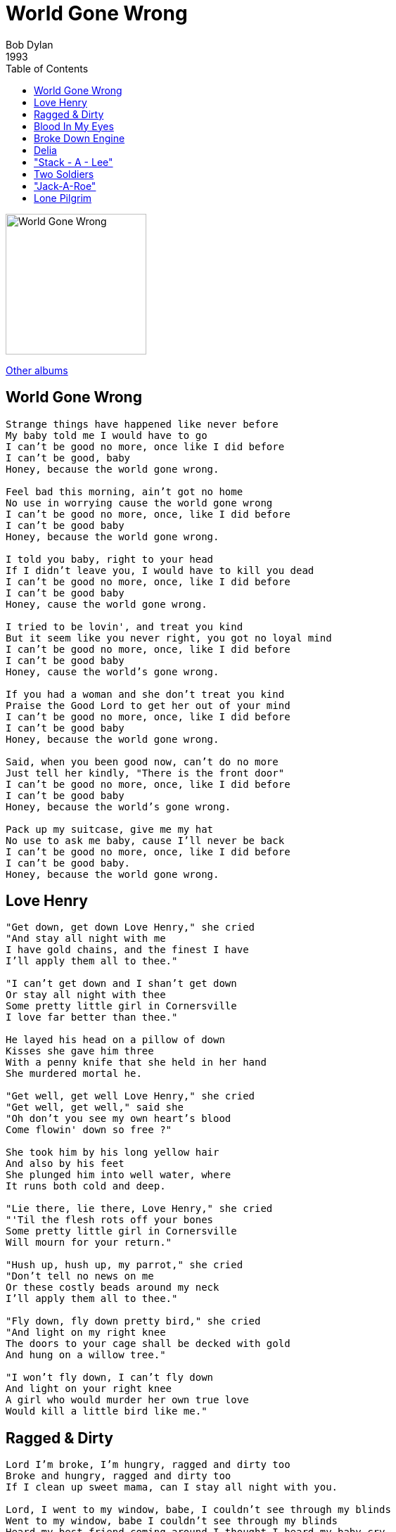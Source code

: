 = World Gone Wrong
Bob Dylan 
1993
:toc:

image:../cover.jpg[World Gone Wrong,200,200]

link:../../links.html[Other albums]

== World Gone Wrong

[verse]
____
Strange things have happened like never before
My baby told me I would have to go
I can't be good no more, once like I did before
I can't be good, baby
Honey, because the world gone wrong.

Feel bad this morning, ain't got no home
No use in worrying cause the world gone wrong
I can't be good no more, once, like I did before
I can't be good baby
Honey, because the world gone wrong.

I told you baby, right to your head
If I didn't leave you, I would have to kill you dead
I can't be good no more, once, like I did before
I can't be good baby
Honey, cause the world gone wrong.

I tried to be lovin', and treat you kind
But it seem like you never right, you got no loyal mind
I can't be good no more, once, like I did before
I can't be good baby
Honey, cause the world's gone wrong.

If you had a woman and she don't treat you kind
Praise the Good Lord to get her out of your mind
I can't be good no more, once, like I did before
I can't be good baby
Honey, because the world gone wrong.

Said, when you been good now, can't do no more
Just tell her kindly, "There is the front door"
I can't be good no more, once, like I did before
I can't be good baby
Honey, because the world's gone wrong.

Pack up my suitcase, give me my hat
No use to ask me baby, cause I'll never be back
I can't be good no more, once, like I did before
I can't be good baby.
Honey, because the world gone wrong.
____


== Love Henry

[verse]
____
"Get down, get down Love Henry," she cried
"And stay all night with me
I have gold chains, and the finest I have
I'll apply them all to thee."

"I can't get down and I shan't get down
Or stay all night with thee
Some pretty little girl in Cornersville
I love far better than thee."

He layed his head on a pillow of down
Kisses she gave him three
With a penny knife that she held in her hand
She murdered mortal he.

"Get well, get well Love Henry," she cried
"Get well, get well," said she
"Oh don't you see my own heart's blood
Come flowin' down so free ?"

She took him by his long yellow hair
And also by his feet
She plunged him into well water, where
It runs both cold and deep.

"Lie there, lie there, Love Henry," she cried
"'Til the flesh rots off your bones
Some pretty little girl in Cornersville
Will mourn for your return."

"Hush up, hush up, my parrot," she cried
"Don't tell no news on me
Or these costly beads around my neck
I'll apply them all to thee."

"Fly down, fly down pretty bird," she cried
"And light on my right knee
The doors to your cage shall be decked with gold
And hung on a willow tree."

"I won't fly down, I can't fly down
And light on your right knee
A girl who would murder her own true love
Would kill a little bird like me." 
____


== Ragged & Dirty

[verse]
____
Lord I'm broke, I'm hungry, ragged and dirty too
Broke and hungry, ragged and dirty too
If I clean up sweet mama, can I stay all night with you.

Lord, I went to my window, babe, I couldn't see through my blinds
Went to my window, babe I couldn't see through my blinds
Heard my best friend coming around I thought I heard my baby cry.

Lord, if I can't come in here, baby then just let me sit down in your door
If I can't come in here baby then just let me sit down in your door
And I would leave so soon that your man won't never know.

How can I live here baby, Lord, and feel at ease ?
How can I live here baby, Lord, and feel at ease ?
Well, that woman I got, man, she do just what she feels.

Lord you shouldn't mistreat me, baby, because I'm young and wild
Shouldn't mistreat me, baby, because I'm young and wild
You must always remember, baby, you was once a child.

'Cause I'm leaving in the morning, if I have to ride the blind
Leaving in the morning, if I have to ride the blinds
Well, I've been mistreated and I swear, I don't mind dyin'. 
____


== Blood In My Eyes

[verse]
____
Woke up this morning, feeling blue
Seen a good looking girl, can I make love with you
Hey, hey, babe, I got blood in my eyes for you
Hey, hey, babe, I got blood in my eyes for you
I got blood in my eyes for you, baby
I don't care what in the world you do.

I went back home, put on my tie
Gonna get that girl that money will buy
Hey, hey, babe, I got blood in my eyes for you
Hey, hey, babe, I got blood in my eyes for you
I got blood in my eyes for you, baby
I don't care what in the world you do.

She looked at me, begin to smile
Said, "Hey, hey, man, can't you wait a little while ?"
No, no babe, I got blood in my eyes for you
No, no babe, I got blood in my eyes for you
Got blood in my eyes for you, baby
I don't care what in the world you do.

No, no, ma'am, I can't wait
You got my money, now you're trying to break this date
Hey, hey, babe, I got blood in my eyes for you
Hey, hey, babe, I got blood in my eyes for you
Got blood in my eyes for you, baby
I don't care what in the world you do.

I'll tell you something, tell you the facts
You don't want to give my money back
Hey, hey, babe, I got blood in my eyes for you
Hey, hey, babe, I got blood in my eyes for you
I got blood in my eyes for you, baby
I don't care what in the world you do.
____


== Broke Down Engine

[verse]
____
Feel like a broke down engine ain't got no drivin' wheel
Feel like a broke down engine ain't got no drivin' wheel
You all been down and lonesome, you know just how a poor man feels.

Been shooting craps and gambling, momma, and I done got broke
Been shooting craps and gambling, momma, and I done got broke
I done pawned my pistol baby, my best clothes been sold.

Lordy, Lord, Lordy, Lordy, Lord, Lordy, Lordy, Lordy
Lordy Lord.

I went down in my praying ground, fell on my bended knees
Went down to my praying ground, fell on my bended knees
I ain't cryin' for no religion, Lord, give me back my good gal please.

If you give me back my baby, I won't worry you no more
Give me back my baby, I won't worry you no more
Don't have to put her in my house, Lordy, just lead her to my door.

Lordy, Lord, Lordy, Lordy, Lord, Lordy, Lordy, Lordy
Lordy Lord.

Can't you hear me baby, rappin' on your door ?
Can't you hear me baby, rappin' on your door ?
Now you hear me tappin', tappin' across your floor.

Feel like a broke down engine, ain't got no drive at all
Feel like a broke down engine, ain't got no drive at all
What made me love my woman, she can really do the Georgia Crawl.

Feel like a broke down engine, ain't got no whistle or bell
Feel like a broke down engine, ain't got no whistle or bell
If you're a real hot momma, come take away Daddy's weeping spell. 
____


== Delia

[verse]
____
Delia was a gambling girl, gambled all around
Delia was a gambling girl, she laid her money down.

All the friends I ever had are gone.

Delia's dear ol' mother took a trip out West
When she returned, little Delia'd gone to rest.

All the friends I ever had are gone.

Delia's Daddy weeped, Delia's momma moaned
Wouldn't have been so bad if the poor girl died at home.

All the friends I ever had are gone.

Curtis's looking high, Curtis's looking low
He shot poor Delia down with a cruel forty-four.

All the friends I ever had are gone.

High upon the housetops, high as I can see
Looking for them rounders, looking out for me.

All the friends I ever had are gone.

Men in Atlanta, trying to pass for white
Delia's in the graveyard, boys, six feet out of sight.

All the friends I ever had are gone.

Judge says to Curtis, "What's this noise about ?"
"All about them rounders, Judge, tryin' to cut me out."

All the friends I ever had are gone.
Curtis said to the judge "What might be my fine ?"
Judge says, "Poor boy, you got ninety-nine."

All the friends I ever had are gone.
Curtis' in the jailhouse, drinking from an old tin cup
Delia's in the graveyard, she ain't gettin' up.

All the friends I ever had are gone.

Delia, oh Delia, how can it be ?
You loved all them rounders, never did love me.

All the friends I ever had are gone.

Delia, oh Delia, how could it be ?
You wanted all them rounders, never had time for me.

All the friends I ever had are gone. 
____


== "Stack - A - Lee"

[verse]
____
Hawlin Alley on a dark and drizzly night
Billy Lyons and Stack-A-Lee had one terrible fight
All about that John B. Stetson Hat.

Stack-A-Lee walked to the bar-room and he called for a glass of beer
Turned around to Billy Lyons, said "What you doin' here ?"
"Waitin' for a train to bring my woman home."

"Stack-A-Lee, oh Stack-A-Lee please don't take my life
Got three little children and a weepin', loving wife
You're a bad man, bad man Stack-A-Lee."

"God bless your children and I'll take care of your wife
You stole my John B., now I'm bound to take your life"
All about that John B. Stetson Hat.

Stack-A-Lee turned to Billy Lyons and shot him right through the head
Only taking one shot to kill Billy Lyons dead
All about that John B. Stetson Hat.

Sent for the doctor, well the doctor he did come
Just pointed out Stack-A-Lee, said, "Now what have you done ?"
You're a bad man, bad man Stack-A-Lee.

Six big horses and a rubber-tired hack
Taking him to the cemetery, but they failed to bring him back
All about that John B. Stetson Hat.

Hawlin Alley, thought I heard the bulldogs bark
It must have been old Stack-A-Lee stumbling in the dark
He's a bad man, gonna land him right back in jail.

High police walked on to Stack-A-Lee, he was lying fast asleep
High police catched Stack-A-Lee, and he jumped forty feet
He's a bad man, gonna land him right back in jail.

Well they got old Stack-A-Lee, and they led him right back in jail
Couldn't get a man around to go Stack-A-Lee's bail
All about that John B. Stetson Hat.

Stack-A-Lee turned to the jailer, he said "Jailer, I can't sleep
'Round my bedside Billy Lyons begin to creep"
All about that John B. Stetson Hat.
____


== Two Soldiers

[verse]
____
He was just a blue-eyed Boston boy
His voice was low with pain
"I'll do your bidding comrade mine
If I ride back again
But if you ride back and I am left
You'll do as much for me
Mother you know, must hear the news
So write to her tenderly."

"She's waiting at home like a patient saint
Her fond face pale with woe
Her heart will be broken when I am gone
I'll see her soon, I know"
Just then the order came to charge
For an instant hand touched hand
They said "Aye" and away they rode
That brave and devoted band.

Straight was the track to the top of the hill
The rebels they shot and shelled
Plowed furrows of death through the toilling ranks
And guarded them as they fell
There soon came a horrible dying yell
From heights that they could not gain
And those whom doom and death had spared
Rode slowly back again.

But among the dead that were left on the hill
Was the boy with the curly hair
The tall dark man who rode by his side
Lay dead beside him there
There's no one to write to the blue-eyed girl
The words that her lover had said
Momma, you know, awaits the news
And she'll only know he's dead.
____


== "Jack-A-Roe"

[verse]
____
Oh, there was a wealthy merchant, in London he did dwell
He had a lovely daughter, the truth to you I'll tell
Oh, the truth to you I'll tell.

She had sweethearts a-plenty and men of high degree
There was none but Jackie Frazier, her true love e'er to bee
Oh, her true lover e'er to be.

"Oh daughter, oh daughter your body I will confine
If none but Jack the sailor, would ever suit your mind
Oh, would ever suit your mind."

"This body you may imprison, my heart you can't confine
There's none but Jack the Sailor would have this heart of mine
Oh, would have this heart of mine."

Now Jackie's gone a-sailing with trouble on his mind
To leave his native country and his darling girl behind
Oh, his darling girl behind.

She went into the tailor shop and dressed in men's array
Then she went into a vessel to convey herself away
Oh, convey herself away.

"Before you step on board, sir, your name I'd like to know"
She smiled all in her countenance, said, "They call me Jack-A-Roe"
Oh, they call me Jack-A-Roe.

"Your waist is light and slender, your fingers neat and small
Your cheeks too red and rosy for to face the cannonball"
Oh, to face the cannonball.

"I know my waist is slender and my fingers they are small
But it would not make me tremble for to see ten thousand fall"
Oh, to see ten thousand fall.

The war soon being over, they hunted all around
Among the dead and dying her darling love she found
Oh, her darling love she found.
She picked him up all in her arms and carried him to town
And sent for her physician to quickly heal his wounds
Oh, to quickly heal his wounds.

This couple, they got married, so well they did agree
This couple they got married, so why not you and me
Oh, so why not you and me ?
____


== Lone Pilgrim

[verse]
____
I came to the place where the lone pilgrim lay
And patiently stood by his tomb
When in a low whisper I heard something say:
How sweetly I sleep here alone.

The tempest may howl and the loud thunder roar
And gathering storms may arise
But calm is my feeling, at rest is my soul
The tears are all wiped from my eyes.

The call of my master compelled me from home
No kindred or relative nigh
I met the contagion and sank to the tomb
My soul flew to mansions on high.

Go tell my companion and children most dear
To weep not for me now I'm gone
The same hand that led me through seas most severe
Has kindly assisted me home. 
____
